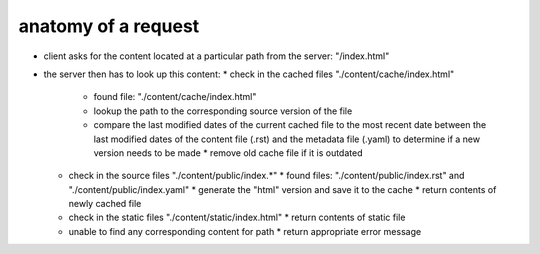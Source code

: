 
====================
anatomy of a request
====================

* client asks for the content located at a particular path from the server:
  "/index.html"
* the server then has to look up this content:
  * check in the cached files "./content/cache/index.html"
    * found file: "./content/cache/index.html"
    * lookup the path to the corresponding source version of the file
    * compare the last modified dates of the current cached file to the most recent date between the last modified dates of the content file (.rst) and the metadata file (.yaml) to determine if a new version needs to be made
      * remove old cache file if it is outdated
  * check in the source files "./content/public/index.*"
    * found files: "./content/public/index.rst" and "./content/public/index.yaml"
    * generate the "html" version and save it to the cache
    * return contents of newly cached file
  * check in the static files "./content/static/index.html"
    * return contents of static file
  * unable to find any corresponding content for path
    * return appropriate error message
